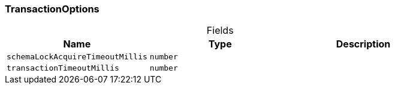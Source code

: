 [#_TransactionOptions]
=== TransactionOptions

[caption=""]
.Fields
// tag::properties[]
[cols=",,"]
[options="header"]
|===
|Name |Type |Description
a| `schemaLockAcquireTimeoutMillis` a| `number` a| 
a| `transactionTimeoutMillis` a| `number` a| 
|===
// end::properties[]

